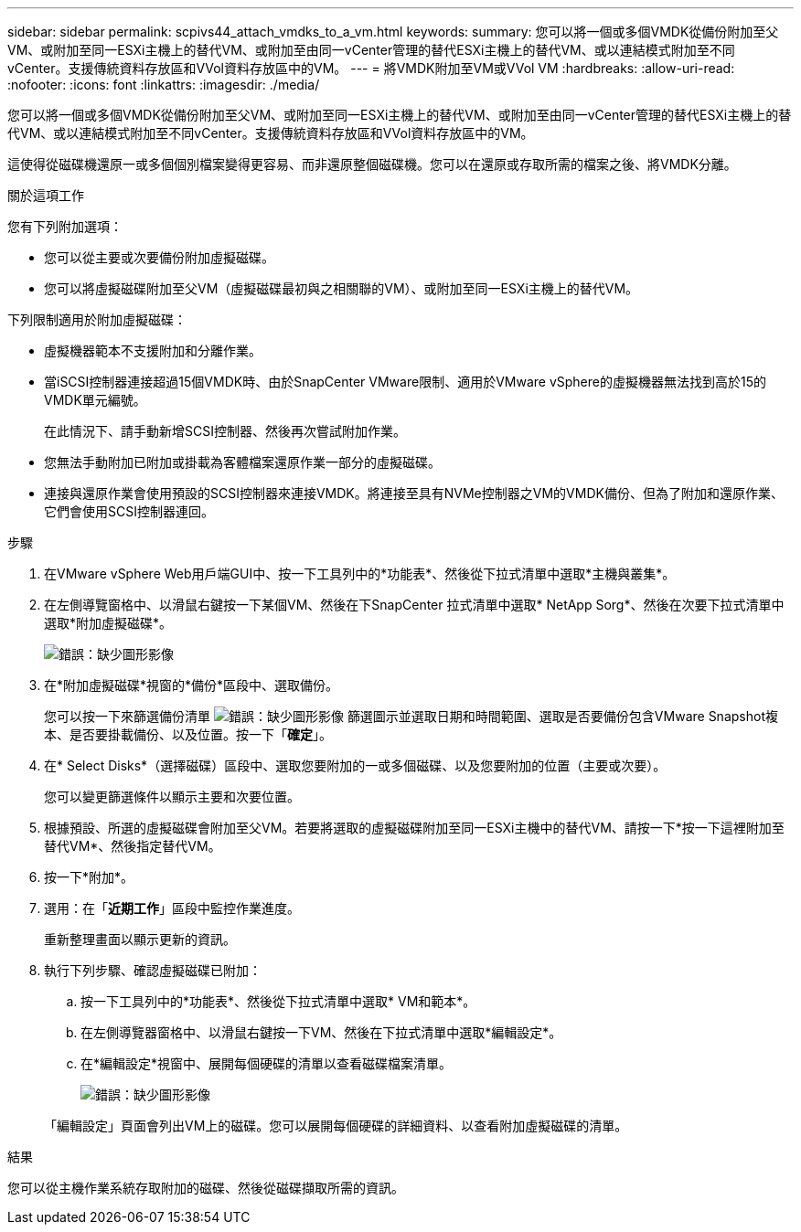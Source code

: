 ---
sidebar: sidebar 
permalink: scpivs44_attach_vmdks_to_a_vm.html 
keywords:  
summary: 您可以將一個或多個VMDK從備份附加至父VM、或附加至同一ESXi主機上的替代VM、或附加至由同一vCenter管理的替代ESXi主機上的替代VM、或以連結模式附加至不同vCenter。支援傳統資料存放區和VVol資料存放區中的VM。 
---
= 將VMDK附加至VM或VVol VM
:hardbreaks:
:allow-uri-read: 
:nofooter: 
:icons: font
:linkattrs: 
:imagesdir: ./media/


[role="lead"]
您可以將一個或多個VMDK從備份附加至父VM、或附加至同一ESXi主機上的替代VM、或附加至由同一vCenter管理的替代ESXi主機上的替代VM、或以連結模式附加至不同vCenter。支援傳統資料存放區和VVol資料存放區中的VM。

這使得從磁碟機還原一或多個個別檔案變得更容易、而非還原整個磁碟機。您可以在還原或存取所需的檔案之後、將VMDK分離。

.關於這項工作
您有下列附加選項：

* 您可以從主要或次要備份附加虛擬磁碟。
* 您可以將虛擬磁碟附加至父VM（虛擬磁碟最初與之相關聯的VM）、或附加至同一ESXi主機上的替代VM。


下列限制適用於附加虛擬磁碟：

* 虛擬機器範本不支援附加和分離作業。
* 當iSCSI控制器連接超過15個VMDK時、由於SnapCenter VMware限制、適用於VMware vSphere的虛擬機器無法找到高於15的VMDK單元編號。
+
在此情況下、請手動新增SCSI控制器、然後再次嘗試附加作業。

* 您無法手動附加已附加或掛載為客體檔案還原作業一部分的虛擬磁碟。
* 連接與還原作業會使用預設的SCSI控制器來連接VMDK。將連接至具有NVMe控制器之VM的VMDK備份、但為了附加和還原作業、它們會使用SCSI控制器連回。


.步驟
. 在VMware vSphere Web用戶端GUI中、按一下工具列中的*功能表*、然後從下拉式清單中選取*主機與叢集*。
. 在左側導覽窗格中、以滑鼠右鍵按一下某個VM、然後在下SnapCenter 拉式清單中選取* NetApp Sorg*、然後在次要下拉式清單中選取*附加虛擬磁碟*。
+
image:scpivs44_image22.png["錯誤：缺少圖形影像"]

. 在*附加虛擬磁碟*視窗的*備份*區段中、選取備份。
+
您可以按一下來篩選備份清單 image:scpivs44_image41.png["錯誤：缺少圖形影像"] 篩選圖示並選取日期和時間範圍、選取是否要備份包含VMware Snapshot複本、是否要掛載備份、以及位置。按一下「*確定*」。

. 在* Select Disks*（選擇磁碟）區段中、選取您要附加的一或多個磁碟、以及您要附加的位置（主要或次要）。
+
您可以變更篩選條件以顯示主要和次要位置。

. 根據預設、所選的虛擬磁碟會附加至父VM。若要將選取的虛擬磁碟附加至同一ESXi主機中的替代VM、請按一下*按一下這裡附加至替代VM*、然後指定替代VM。
. 按一下*附加*。
. 選用：在「*近期工作*」區段中監控作業進度。
+
重新整理畫面以顯示更新的資訊。

. 執行下列步驟、確認虛擬磁碟已附加：
+
.. 按一下工具列中的*功能表*、然後從下拉式清單中選取* VM和範本*。
.. 在左側導覽器窗格中、以滑鼠右鍵按一下VM、然後在下拉式清單中選取*編輯設定*。
.. 在*編輯設定*視窗中、展開每個硬碟的清單以查看磁碟檔案清單。
+
image:scpivs44_image23.png["錯誤：缺少圖形影像"]

+
「編輯設定」頁面會列出VM上的磁碟。您可以展開每個硬碟的詳細資料、以查看附加虛擬磁碟的清單。





.結果
您可以從主機作業系統存取附加的磁碟、然後從磁碟擷取所需的資訊。
